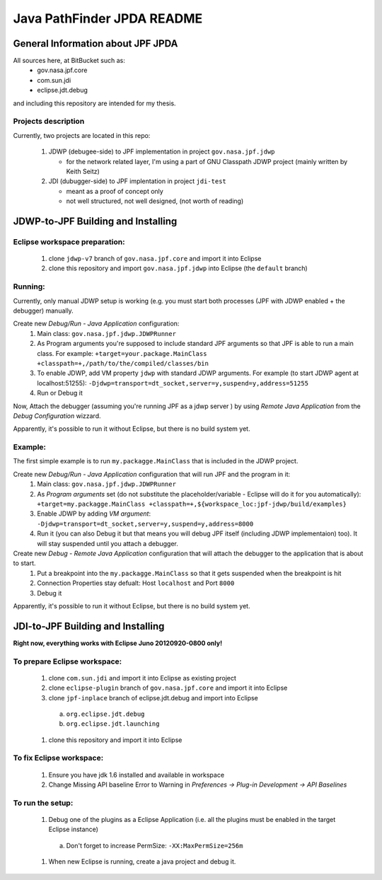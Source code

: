                       
===========================
Java PathFinder JPDA README
===========================

General Information about JPF JPDA 
==================================

All sources here, at BitBucket such as:
 * gov.nasa.jpf.core
 * com.sun.jdi
 * eclipse.jdt.debug

and including this repository are intended for my thesis.

Projects description
--------------------
Currently, two projects are located in this repo:

 1. JDWP (debugee-side) to JPF implementation in project ``gov.nasa.jpf.jdwp``
    
    * for the network related layer, I'm using a part of GNU Classpath JDWP project (mainly written by Keith Seitz) 

 #. JDI (dubugger-side) to JPF implentation in project ``jdi-test``
    
    * meant as a proof of concept only
    * not well structured, not well designed, (not worth of reading)

JDWP-to-JPF Building and Installing
===================================

Eclipse workspace preparation:
------------------------------

 1. clone ``jdwp-v7`` branch of ``gov.nasa.jpf.core`` and import it into Eclipse
 #. clone this repository and import ``gov.nasa.jpf.jdwp`` into Eclipse (the ``default`` branch)

Running:
--------
Currently, only manual JDWP setup is working (e.g. you must start both processes (JPF with JDWP enabled + the debugger) manually.

Create new *Debug/Run - Java Application* configuration:
 1. Main class: ``gov.nasa.jpf.jdwp.JDWPRunner``
 #. As Program arguments you're supposed to include standard JPF arguments so that JPF is able to run a main class.
    For example: ``+target=your.package.MainClass +classpath=+,/path/to/the/compiled/classes/bin``
 #. To enable JDWP, add VM property ``jdwp`` with standard JDWP arguments.
    For example (to start JDWP agent at localhost:51255): ``-Djdwp=transport=dt_socket,server=y,suspend=y,address=51255``
 #. Run or Debug it

Now, Attach the debugger (assuming you're running JPF as a jdwp server ) by using *Remote Java Application* from the *Debug Configuration* wizzard.

Apparently, it's possible to run it without Eclipse, but there is no build system yet.
    
Example:
--------
The first simple example is to run ``my.packagge.MainClass`` that is included in the JDWP project.

Create new *Debug/Run - Java Application* configuration that will run JPF and the program in it:
 1. Main class: ``gov.nasa.jpf.jdwp.JDWPRunner``
 #. As *Program arguments* set (do not substitute the placeholder/variable - Eclipse will do it for you automatically): ``+target=my.packagge.MainClass +classpath=+,${workspace_loc:jpf-jdwp/build/examples}``
 #. Enable JDWP by adding *VM argument*: ``-Djdwp=transport=dt_socket,server=y,suspend=y,address=8000`` 
 #. Run it (you can also Debug it but that means you will debug JPF itself (including JDWP implementaion) too). It will stay suspended until you attach a debugger.

Create new *Debug - Remote Java Application* configuration that will attach the debugger to the application that is about to start.
 1. Put a breakpoint into the ``my.packagge.MainClass`` so that it gets suspended when the breakpoint is hit
 #. Connection Properties stay defualt: Host ``localhost`` and Port ``8000``
 #. Debug it

Apparently, it's possible to run it without Eclipse, but there is no build system yet.

JDI-to-JPF Building and Installing
==================================

**Right now, everything works with Eclipse Juno 20120920-0800 only!**

To prepare Eclipse workspace:
-----------------------------

 1. clone ``com.sun.jdi`` and import it into Eclipse as existing project 
 #. clone ``eclipse-plugin`` branch of ``gov.nasa.jpf.core`` and import it into Eclipse
 #. clone ``jpf-inplace`` branch of eclipse.jdt.debug and import into Eclipse

   a. ``org.eclipse.jdt.debug``
   #. ``org.eclipse.jdt.launching``

 #. clone this repository and import it into Eclipse

To fix Eclipse workspace:
-------------------------

 1. Ensure you have jdk 1.6 installed and available in workspace
 #. Change Missing API baseline Error to Warning in *Preferences -> Plug-in Development -> API Baselines*

To run the setup:
-----------------
 1. Debug one of the plugins as a Eclipse Application (i.e. all the plugins must be enabled in the target Eclipse instance)

   a. Don't forget to increase PermSize: ``-XX:MaxPermSize=256m``

 #. When new Eclipse is running, create a java project and debug it.

